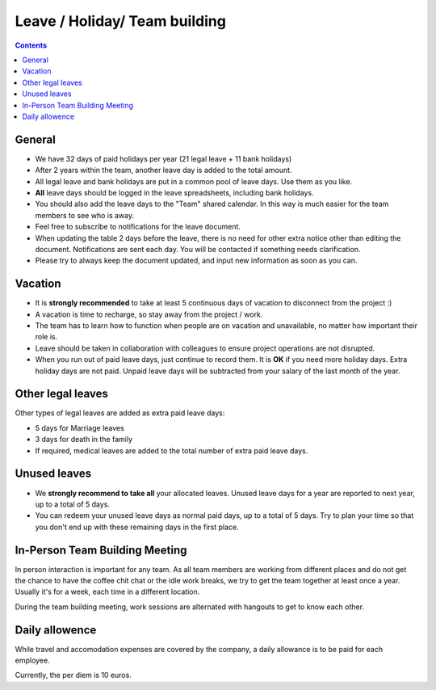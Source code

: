 Leave / Holiday/ Team building
##############################

.. contents::


General
=======

* We have 32 days of paid holidays per year (21 legal leave + 11 bank holidays)

* After 2 years within the team, another leave day is added to the total amount.

* All legal leave and bank holidays are put in a common pool of leave days.
  Use them as you like.

* **All** leave days should be logged in the leave spreadsheets,
  including bank holidays.

* You should also add the leave days to the "Team" shared calendar.
  In this way is much easier for the team members to see who is away.

* Feel free to subscribe to notifications for the leave document.

* When updating the table 2 days before the leave, there is no need for other extra notice
  other than editing the document.
  Notifications are sent each day.
  You will be contacted if something needs clarification.

* Please try to always keep the document updated, and input new information as soon as you can.


Vacation
========

* It is **strongly recommended** to take at least 5 continuous days of vacation
  to disconnect from the project :)

* A vacation is time to recharge, so stay away from the project / work.

* The team has to learn how to function when people are on vacation and
  unavailable, no matter how important their role is.

* Leave should be taken in collaboration with colleagues to ensure project
  operations are not disrupted.

* When you run out of paid leave days, just continue to record them.
  It is **OK** if you need more holiday days. Extra holiday days are not paid.
  Unpaid leave days will be subtracted from your salary
  of the last month of the year.


Other legal leaves
==================

Other types of legal leaves are added as extra paid leave days:

* 5 days for Marriage leaves

* 3 days for death in the family

* If required, medical leaves are added to the total number of extra paid
  leave days.


Unused leaves
=============

* We **strongly recommend to take all** your allocated leaves.
  Unused leave days for a year are reported to next year,
  up to a total of 5 days.

* You can redeem your unused leave days as normal paid days,
  up to a total of 5 days.
  Try to plan your time so that you don't end up
  with these remaining days in the first place.


In-Person Team Building Meeting
===============================

In person interaction is important for any team.
As all team members are working from different places and do not
get the chance to have the coffee chit chat or the idle work breaks, 
we try to get the team together at least once a year.
Usually it's for a week, each time in a different location.

During the team building meeting, work sessions are alternated with
hangouts to get to know each other.


Daily allowence
===============

While travel and accomodation expenses are covered by the
company, a daily allowance is to be paid for each employee.

Currently, the per diem is 10 euros.
